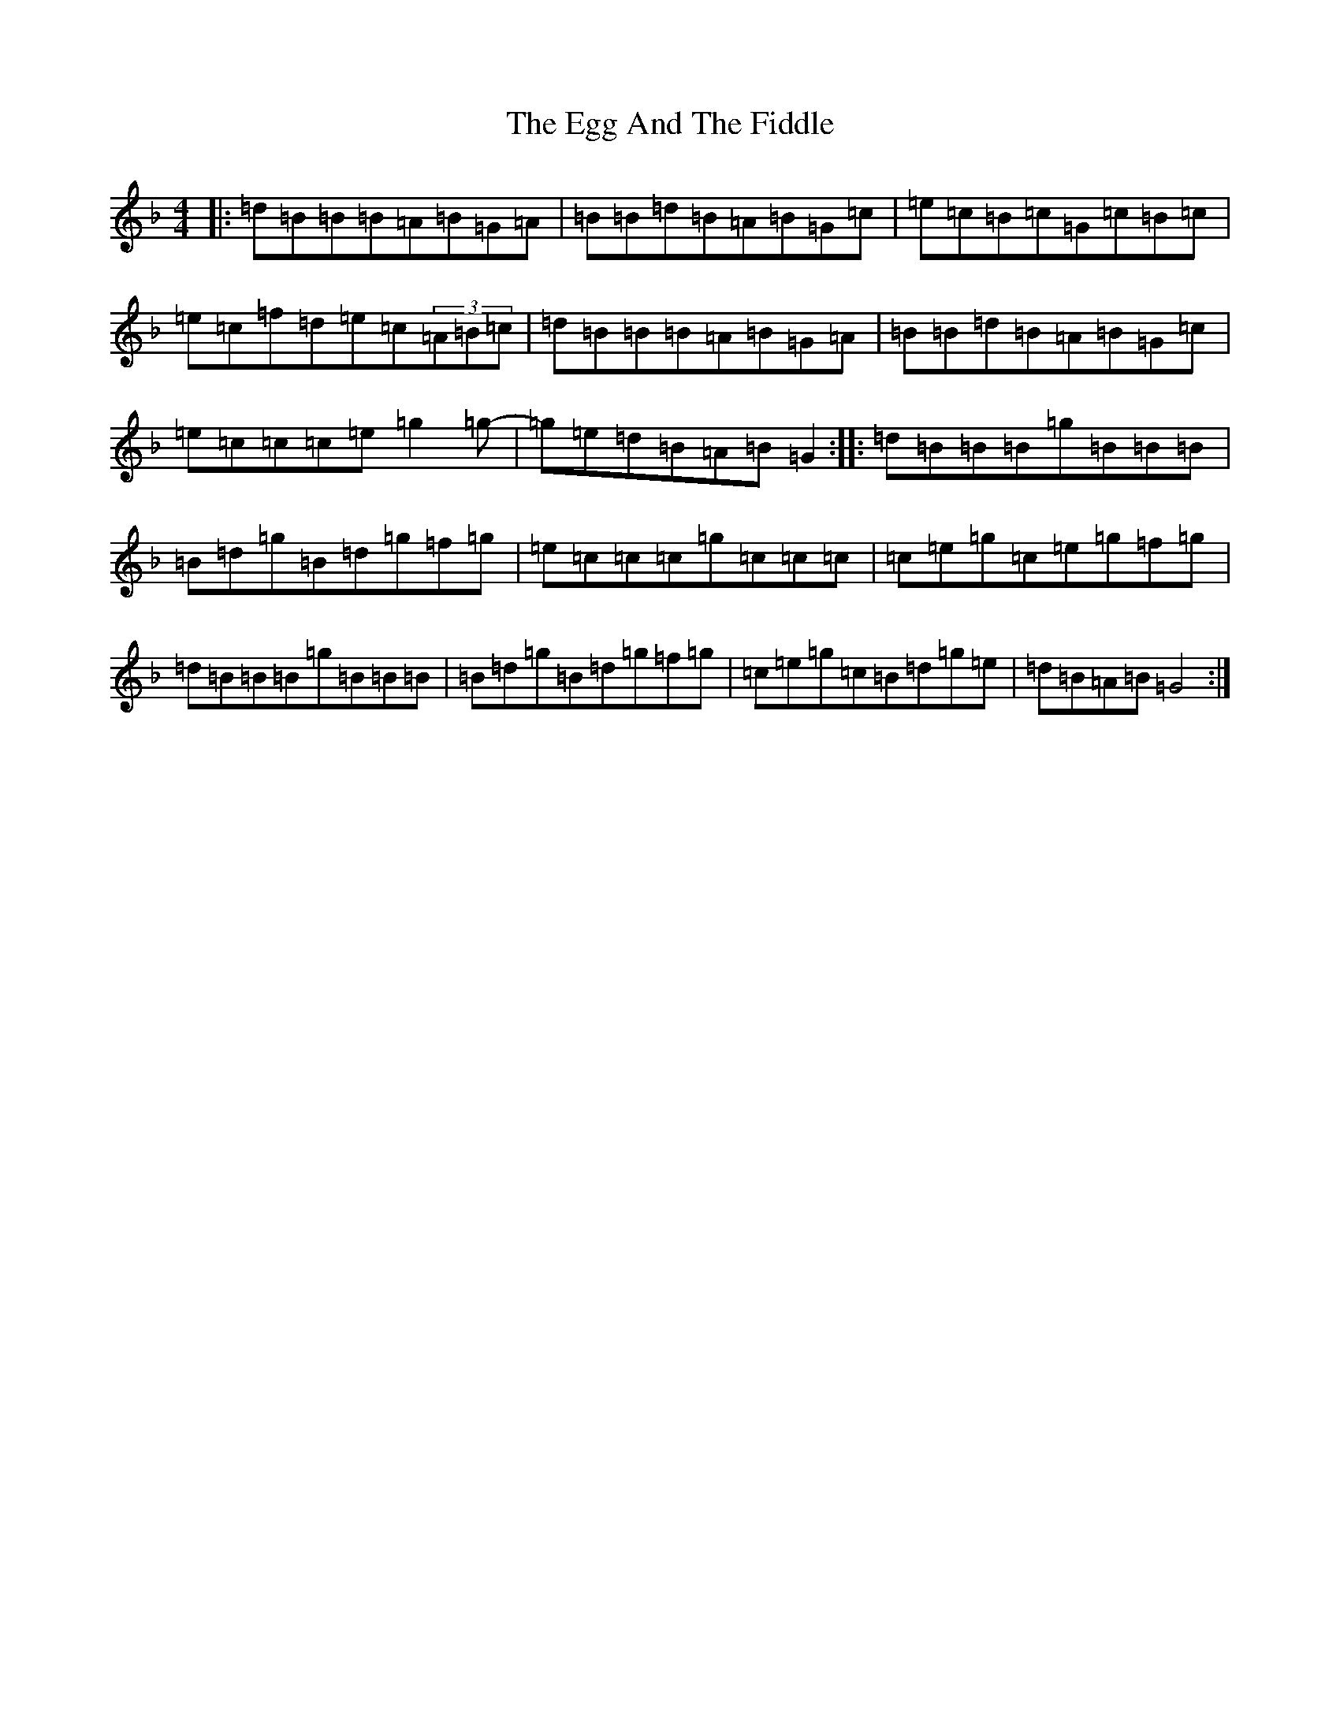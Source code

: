 X: 6035
T: Egg And The Fiddle, The
S: https://thesession.org/tunes/10345#setting10345
Z: D Mixolydian
R: reel
M:4/4
L:1/8
K: C Mixolydian
|:=d=B=B=B=A=B=G=A|=B=B=d=B=A=B=G=c|=e=c=B=c=G=c=B=c|=e=c=f=d=e=c(3=A=B=c|=d=B=B=B=A=B=G=A|=B=B=d=B=A=B=G=c|=e=c=c=c=e=g2=g-|=g=e=d=B=A=B=G2:||:=d=B=B=B=g=B=B=B|=B=d=g=B=d=g=f=g|=e=c=c=c=g=c=c=c|=c=e=g=c=e=g=f=g|=d=B=B=B=g=B=B=B|=B=d=g=B=d=g=f=g|=c=e=g=c=B=d=g=e|=d=B=A=B=G4:|